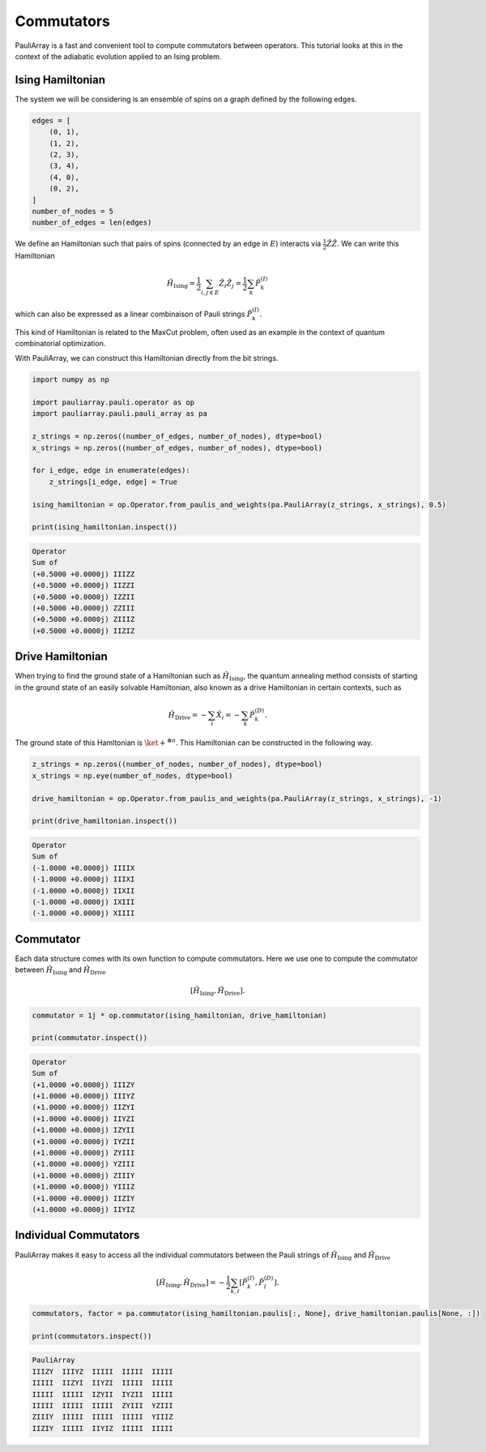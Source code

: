 ========================
Commutators
========================

PauliArray is a fast and convenient tool to compute commutators between operators. This tutorial looks at this in the context of the adiabatic evolution applied to an Ising problem.


---------------------------------
Ising Hamiltonian
---------------------------------

The system we will be considering is an ensemble of spins on a graph defined by the following edges.

.. code:: python

    edges = [
        (0, 1),
        (1, 2),
        (2, 3),
        (3, 4),
        (4, 0),
        (0, 2),
    ]
    number_of_nodes = 5
    number_of_edges = len(edges)

We define an Hamiltonian such that pairs of spins (connected by an edge in :math:`E`) interacts via :math:`\tfrac{1}{2}\hat{Z}\hat{Z}`. We can write this Hamiltonian 

.. math::

    \hat{H}_\text{Ising} = \frac{1}{2} \sum_{i,j \in E} \hat{Z}_i \hat{Z}_j = \frac{1}{2} \sum_{k} \hat{P}^{(I)}_k

which can also be expressed as a linear combinaison of Pauli strings :math:`\hat{P}^{(I)}_k`.

This kind of Hamiltonian is related to the MaxCut problem, often used as an example in the context of quantum combinatorial optimization.

With PauliArray, we can construct this Hamiltonian directly from the bit strings.

.. code:: python 

    import numpy as np

    import pauliarray.pauli.operator as op
    import pauliarray.pauli.pauli_array as pa

    z_strings = np.zeros((number_of_edges, number_of_nodes), dtype=bool)
    x_strings = np.zeros((number_of_edges, number_of_nodes), dtype=bool)

    for i_edge, edge in enumerate(edges):
        z_strings[i_edge, edge] = True

    ising_hamiltonian = op.Operator.from_paulis_and_weights(pa.PauliArray(z_strings, x_strings), 0.5)

    print(ising_hamiltonian.inspect())

.. code::

    Operator
    Sum of
    (+0.5000 +0.0000j) IIIZZ
    (+0.5000 +0.0000j) IIZZI
    (+0.5000 +0.0000j) IZZII
    (+0.5000 +0.0000j) ZZIII
    (+0.5000 +0.0000j) ZIIIZ
    (+0.5000 +0.0000j) IIZIZ


---------------------------------
Drive Hamiltonian
---------------------------------

When trying to find the ground state of a Hamiltonian such as :math:`\hat{H}_\text{Ising}`, the quantum annealing method consists of starting in the ground state of an easily solvable Hamiltonian, also known as a drive Hamiltonian in certain contexts, such as

.. math::

    \hat{H}_\text{Drive} = -\sum_{i} \hat{X}_i = - \sum_{k} \hat{P}^{(D)}_k
    .

The ground state of this Hamltonian is :math:`\ket{+}^{\otimes n}`. This Hamiltonian can be constructed in the following way.

.. code:: python

    z_strings = np.zeros((number_of_nodes, number_of_nodes), dtype=bool)
    x_strings = np.eye(number_of_nodes, dtype=bool)

    drive_hamiltonian = op.Operator.from_paulis_and_weights(pa.PauliArray(z_strings, x_strings), -1)

    print(drive_hamiltonian.inspect())

.. code::

    Operator
    Sum of
    (-1.0000 +0.0000j) IIIIX
    (-1.0000 +0.0000j) IIIXI
    (-1.0000 +0.0000j) IIXII
    (-1.0000 +0.0000j) IXIII
    (-1.0000 +0.0000j) XIIII


---------------------------------
Commutator
---------------------------------

Each data structure comes with its own function to compute commutators. Here we use one to compute the commutator between :math:`\hat{H}_\text{Ising}` and :math:`\hat{H}_\text{Drive}`

.. math::

    [\hat{H}_\text{Ising}, \hat{H}_\text{Drive}]
    .

.. code:: python

    commutator = 1j * op.commutator(ising_hamiltonian, drive_hamiltonian)

    print(commutator.inspect())


.. code::

    Operator
    Sum of
    (+1.0000 +0.0000j) IIIZY
    (+1.0000 +0.0000j) IIIYZ
    (+1.0000 +0.0000j) IIZYI
    (+1.0000 +0.0000j) IIYZI
    (+1.0000 +0.0000j) IZYII
    (+1.0000 +0.0000j) IYZII
    (+1.0000 +0.0000j) ZYIII
    (+1.0000 +0.0000j) YZIII
    (+1.0000 +0.0000j) ZIIIY
    (+1.0000 +0.0000j) YIIIZ
    (+1.0000 +0.0000j) IIZIY
    (+1.0000 +0.0000j) IIYIZ


---------------------------------
Individual Commutators 
---------------------------------

PauliArray makes it easy to access all the individual commutators between the Pauli strings of :math:`\hat{H}_\text{Ising}` and :math:`\hat{H}_\text{Drive}`

.. math::
    
    [\hat{H}_\text{Ising}, \hat{H}_\text{Drive}] = -\frac{1}{2} \sum_{k,l} [\hat{P}^{(I)}_k, \hat{P}^{(D)}_l]
    .

.. code:: python

    commutators, factor = pa.commutator(ising_hamiltonian.paulis[:, None], drive_hamiltonian.paulis[None, :])

    print(commutators.inspect())


.. code::

    PauliArray
    IIIZY  IIIYZ  IIIII  IIIII  IIIII
    IIIII  IIZYI  IIYZI  IIIII  IIIII
    IIIII  IIIII  IZYII  IYZII  IIIII
    IIIII  IIIII  IIIII  ZYIII  YZIII
    ZIIIY  IIIII  IIIII  IIIII  YIIIZ
    IIZIY  IIIII  IIYIZ  IIIII  IIIII
